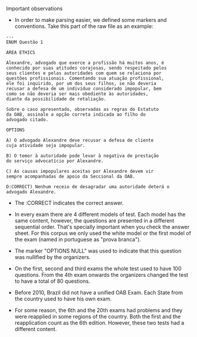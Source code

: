 Important observations

- In order to make parsing easier, we defined some markers and 
  conventions. Take this part of the raw file as an example:

#+BEGIN_EXAMPLE
---
ENUM Questão 1 

AREA ETHICS

Alexandre, advogado que exerce a profissão há muitos anos, é 
conhecido por suas atitudes corajosas, sendo respeitado pelos 
seus clientes e pelas autoridades com quem se relaciona por 
questões profissionais. Comentando sua atuação profissional, 
ele foi inquirido, por um dos seus filhos, se não deveria 
recusar a defesa de um indivíduo considerado impopular, bem 
como se não deveria ser mais obediente às autoridades, 
diante da possibilidade de retaliação. 
 
Sobre o caso apresentado, observadas as regras do Estatuto 
da OAB, assinale a opção correta indicada ao filho do 
advogado citado. 
 
OPTIONS

A) O advogado Alexandre deve recusar a defesa de cliente 
cuja atividade seja impopular. 

B) O temor à autoridade pode levar à negativa de prestação 
do serviço advocatício por Alexandre. 

C) As causas impopulares aceitas por Alexandre devem vir 
sempre acompanhadas de apoio da Seccional da OAB. 

D:CORRECT) Nenhum receio de desagradar uma autoridade deterá o 
advogado Alexandre. 
#+END_EXAMPLE

- The :CORRECT indicates the correct answer.

- In every exam there are 4 different models of test. Each model has
  the same content, however, the questions are presented in a
  different sequential order. That's specially important when you
  check the answer sheet. For this corpus we only used the white model
  or the first model of the exam (named in portuguese as "prova branca").

- The marker "OPTIONS NULL" was used to indicate that this question
  was nullified by the organizers.

- On the first, second and third exams the whole test used to have 100
  questions. From the 4th exam onwards the organizers changed the test
  to have a total of 80 questions.

- Before 2010, Brazil did not have a unified OAB Exam. Each State from
  the country used to have his own exam.

- For some reason, the 6th and the 20th exams had problems and they were reapplied in some regions of the country. Both the first 
  and the reapplication count as the 6th edition. However, these two tests had a different content.
